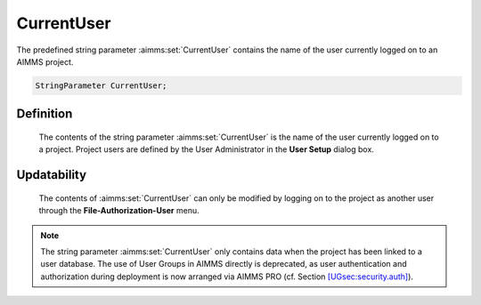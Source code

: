 .. aimms:set:: CurrentUser

.. _CurrentUser:

CurrentUser
===========

The predefined string parameter :aimms:set:`CurrentUser` contains the name of the
user currently logged on to an AIMMS project.

.. code-block:: aimms

        StringParameter CurrentUser;

Definition
----------

    The contents of the string parameter :aimms:set:`CurrentUser` is the name of the
    user currently logged on to a project. Project users are defined by the
    User Administrator in the **User Setup** dialog box.

Updatability
------------

    The contents of :aimms:set:`CurrentUser` can only be modified by logging on to
    the project as another user through the **File-Authorization-User**
    menu.

.. note::

    The string parameter :aimms:set:`CurrentUser` only contains data when the project
    has been linked to a user database. The use of User Groups in AIMMS
    directly is deprecated, as user authentication and authorization during
    deployment is now arranged via AIMMS PRO (cf. Section
    `[UGsec:security.auth] <#UGsec:security.auth>`__).

.. seealso::

    The function :aimms:func:`SecurityGetUsers`.
